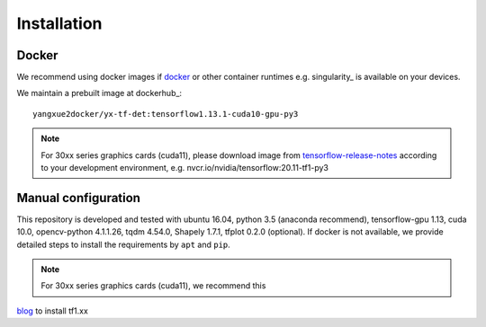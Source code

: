 =============
Installation
=============
Docker
-----------
We recommend using docker images if docker_ or other container runtimes e.g. singularity_ is available on your devices.

We maintain a prebuilt image at dockerhub_:
::

    yangxue2docker/yx-tf-det:tensorflow1.13.1-cuda10-gpu-py3

.. note::
    For 30xx series graphics cards (cuda11), please download image from `tensorflow-release-notes <https://docs.nvidia.com/deeplearning/frameworks/tensorflow-release-notes/rel_20-11.html#rel_20-11>`_ according to your development environment, e.g. nvcr.io/nvidia/tensorflow:20.11-tf1-py3

Manual configuration
--------------------------
This repository is developed and tested with ubuntu 16.04, python 3.5 (anaconda recommend), tensorflow-gpu 1.13, cuda 10.0, opencv-python 4.1.1.26, tqdm 4.54.0, Shapely 1.7.1, tfplot 0.2.0 (optional).
If docker is not available, we provide detailed steps to install the requirements by ``apt`` and ``pip``.

.. note::
    For 30xx series graphics cards (cuda11), we recommend this
`blog <https://blog.csdn.net/qq_39543404/article/details/112171851>`_ to install tf1.xx